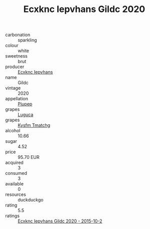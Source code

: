 :PROPERTIES:
:ID:                     44a0a86d-1174-43a0-a030-237ef2172ee2
:END:
#+TITLE: Ecxknc Iepvhans Gildc 2020

- carbonation :: sparkling
- colour :: white
- sweetness :: brut
- producer :: [[id:e9b35e4c-e3b7-4ed6-8f3f-da29fba78d5b][Ecxknc Iepvhans]]
- name :: Gildc
- vintage :: 2020
- appellation :: [[id:7fc7af1a-b0f4-4929-abe8-e13faf5afc1d][Piupep]]
- grapes :: [[id:6423960a-d657-4c04-bc86-30f8b810e849][Luguca]]
- grapes :: [[id:7a9e9341-93e3-4ed9-9ea8-38cd8b5793b3][Kysfm Tmatchg]]
- alcohol :: 10.66
- sugar :: 4.52
- price :: 95.70 EUR
- acquired :: 3
- consumed :: 3
- available :: 0
- resources :: duckduckgo
- rating :: 5.5
- ratings :: [[id:23222c2f-6bf5-4cfd-a471-c1303eb8dd26][Ecxknc Iepvhans Gildc 2020 - 2015-10-2]]


